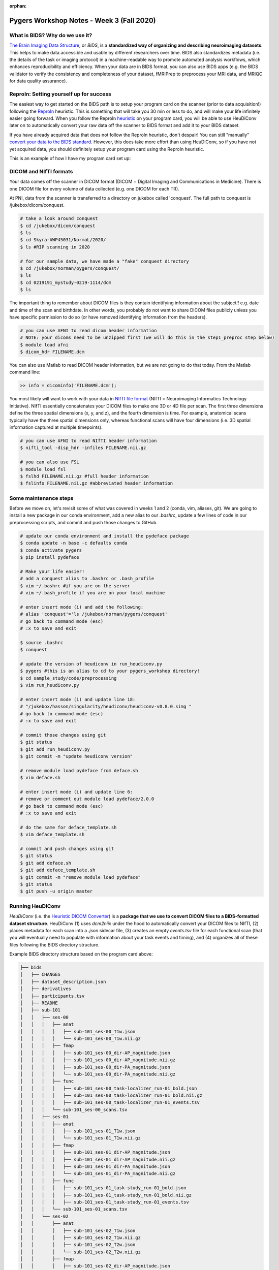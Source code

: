 :orphan:

==========================================
Pygers Workshop Notes - Week 3 (Fall 2020)
==========================================

.. raw:: html

    <style> .blue {color:blue} </style>

.. role:: blue

What is BIDS? Why do we use it?
--------------------------------

`The Brain Imaging Data Structure <https://bids.neuroimaging.io/>`_, or *BIDS*, is a **standardized way of organizing and describing neuroimaging datasets**. This helps to make data accessible and usable by different researchers over time. BIDS also standardizes metadata (i.e. the details of the task or imaging protocol) in a machine-readable way to promote automated analysis workflows, which enhances reproducibility and efficiency. When your data are in BIDS format, you can also use BIDS apps (e.g. the BIDS validator to verify the consistency and completeness of your dataset, fMRIPrep to preprocess your MRI data, and MRIQC for data quality assurance). 

ReproIn: Setting yourself up for success
----------------------------------------

The easiest way to get started on the BIDS path is to setup your program card on the scanner (prior to data acquisition!) following the `ReproIn <https://github.com/ReproNim/reproin>`_ heuristic. This is something that will take you 30 min or less to do, and will make your life infinitely easier going forward. When you follow the ReproIn `heuristic <https://github.com/nipy/heudiconv/blob/master/heudiconv/heuristics/reproin.py>`_ on your program card, you will be able to use HeuDiConv later on to automatically convert your raw data off the scanner to BIDS format and add it to your BIDS dataset. 

If you have already acquired data that does not follow the ReproIn heuristic, don't despair! You can still "manually" `convert your data to the BIDS standard <http://reproducibility.stanford.edu/bids-tutorial-series-part-1a/>`_. However, this does take more effort than using HeuDiConv, so if you have not yet acquired data, you should definitely setup your program card using the ReproIn heuristic. 

This is an example of how I have my program card set up:

.. figure:: ../../images/reproin_program_card.png
  :width: 500px
  :align: center
  :alt: reproin example

DICOM and NIfTI formats
-----------------------

Your data comes off the scanner in DICOM format (DICOM = Digital Imaging and Communications in Medicine). There is one DICOM file for every volume of data collected (e.g. one DICOM for each TR).

At PNI, data from the scanner is transferred to a directory on jukebox called 'conquest'. The full path to conquest is :blue:`/jukebox/dicom/conquest`. 

.. code-block:: bash

    # take a look around conquest
    $ cd /jukebox/dicom/conquest
    $ ls
    $ cd Skyra-AWP45031/NormaL/2020/
    $ ls #RIP scanning in 2020

    # for our sample data, we have made a "fake" conquest directory
    $ cd /jukebox/norman/pygers/conquest/
    $ ls
    $ cd 0219191_mystudy-0219-1114/dcm
    $ ls

The important thing to remember about DICOM files is they contain identifying information about the subject!! e.g. date and time of the scan and birthdate. In other words, you probably do not want to share DICOM files publicly unless you have specific permission to do so (or have removed identifying information from the headers). 

.. code-block:: bash

    # you can use AFNI to read dicom header information 
    # NOTE: your dicoms need to be unzipped first (we will do this in the step1_preproc step below)
    $ module load afni
    $ dicom_hdr FILENAME.dcm

You can also use Matlab to read DICOM header information, but we are not going to do that today. From the Matlab command line: 

.. code-block:: bash

    >> info = dicominfo('FILENAME.dcm'); 

You most likely will want to work with your data in `NIfTI file format <https://brainder.org/2012/09/23/the-nifti-file-format/>`_ (NIfTI = Neuroimaging Informatics Technology Initiative). NIfTI essentially concatenates your DICOM files to make one 3D or 4D file per scan. The first three dimensions define the three spatial dimensions (x, y, and z), and the fourth dimension is time. For example, anatomical scans typically have the three spatial dimensions only, whereas functional scans will have four dimensions (i.e. 3D spatial information captured at multiple timepoints).   

.. code-block:: bash
    
    # you can use AFNI to read NIfTI header information
    $ nifti_tool -disp_hdr -infiles FILENAME.nii.gz

    # you can also use FSL
    $ module load fsl
    $ fslhd FILENAME.nii.gz #full header information
    $ fslinfo FILENAME.nii.gz #abbreviated header information

Some maintenance steps
----------------------

Before we move on, let's revisit some of what was covered in weeks 1 and 2 (conda, vim, aliases, git). We are going to install a new package in our conda environment, add a new alias to our `.bashrc`, update a few lines of code in our preprocessing scripts, and commit and push those changes to GitHub.  

.. code-block:: bash

    # update our conda environment and install the pydeface package
    $ conda update -n base -c defaults conda
    $ conda activate pygers
    $ pip install pydeface

    # Make your life easier!
    # add a conquest alias to .bashrc or .bash_profile
    $ vim ~/.bashrc #if you are on the server
    # vim ~/.bash_profile if you are on your local machine

    # enter insert mode (i) and add the following:
    # alias 'conquest'='ls /jukebox/norman/pygers/conquest'
    # go back to command mode (esc)
    # :x to save and exit

    $ source .bashrc
    $ conquest

    # update the version of heudiconv in run_heudiconv.py
    $ pygers #this is an alias to cd to your pygers_workshop directory!
    $ cd sample_study/code/preprocessing
    $ vim run_heudiconv.py

    # enter insert mode (i) and update line 18:
    # "/jukebox/hasson/singularity/heudiconv/heudiconv-v0.8.0.simg "
    # go back to command mode (esc)
    # :x to save and exit

    # commit those changes using git
    $ git status
    $ git add run_heudiconv.py
    $ git commit -m "update heudiconv version"

    # remove module load pydeface from deface.sh
    $ vim deface.sh

    # enter insert mode (i) and update line 6:
    # remove or comment out module load pydeface/2.0.0
    # go back to command mode (esc)
    # :x to save and exit

    # do the same for deface_template.sh
    $ vim deface_template.sh

    # commit and push changes using git
    $ git status
    $ git add deface.sh
    $ git add deface_template.sh
    $ git commit -m "remove module load pydeface"
    $ git status
    $ git push -u origin master

Running HeuDiConv
-----------------

*HeuDiConv* (i.e. the `Heuristic DICOM Converter <https://heudiconv.readthedocs.io/en/latest/>`_) is a **package that we use to convert DICOM files to a BIDS-formatted dataset structure**. HeuDiConv (1) uses `dcm2niix` under the hood to automatically convert your DICOM files to NIfTI, (2) places metadata for each scan into a `.json` sidecar file, (3) creates an empty `events.tsv` file for each functional scan (that you will eventually need to populate with information about your task events and timing), and (4) organizes all of these files following the BIDS directory structure.

Example BIDS directory structure based on the program card above: 

.. code-block:: bash

    ├── bids
    │   ├── CHANGES
    │   ├── dataset_description.json
    │   ├── derivatives
    │   ├── participants.tsv
    │   ├── README
    │   ├── sub-101
    │   │   ├── ses-00
    │   │   │   ├── anat
    │   │   │   │   ├── sub-101_ses-00_T1w.json
    │   │   │   │   └── sub-101_ses-00_T1w.nii.gz
    │   │   │   ├── fmap
    │   │   │   │   ├── sub-101_ses-00_dir-AP_magnitude.json
    │   │   │   │   ├── sub-101_ses-00_dir-AP_magnitude.nii.gz
    │   │   │   │   ├── sub-101_ses-00_dir-PA_magnitude.json
    │   │   │   │   └── sub-101_ses-00_dir-PA_magnitude.nii.gz
    │   │   │   ├── func
    │   │   │   │   ├── sub-101_ses-00_task-localizer_run-01_bold.json
    │   │   │   │   ├── sub-101_ses-00_task-localizer_run-01_bold.nii.gz
    │   │   │   │   ├── sub-101_ses-00_task-localizer_run-01_events.tsv
    │   │   │   └── sub-101_ses-00_scans.tsv
    │   │   ├── ses-01
    │   │   │   ├── anat
    │   │   │   │   ├── sub-101_ses-01_T1w.json
    │   │   │   │   └── sub-101_ses-01_T1w.nii.gz
    │   │   │   ├── fmap
    │   │   │   │   ├── sub-101_ses-01_dir-AP_magnitude.json
    │   │   │   │   ├── sub-101_ses-01_dir-AP_magnitude.nii.gz
    │   │   │   │   ├── sub-101_ses-01_dir-PA_magnitude.json
    │   │   │   │   └── sub-101_ses-01_dir-PA_magnitude.nii.gz
    │   │   │   ├── func
    │   │   │   │   ├── sub-101_ses-01_task-study_run-01_bold.json
    │   │   │   │   ├── sub-101_ses-01_task-study_run-01_bold.nii.gz
    │   │   │   │   ├── sub-101_ses-01_task-study_run-01_events.tsv
    │   │   │   └── sub-101_ses-01_scans.tsv
    │   │   └── ses-02
    │   │       ├── anat
    │   │       │   ├── sub-101_ses-02_T1w.json
    │   │       │   ├── sub-101_ses-02_T1w.nii.gz
    │   │       │   ├── sub-101_ses-02_T2w.json
    │   │       │   └── sub-101_ses-02_T2w.nii.gz
    │   │       ├── fmap
    │   │       │   ├── sub-101_ses-02_dir-AP_magnitude.json
    │   │       │   ├── sub-101_ses-02_dir-AP_magnitude.nii.gz
    │   │       │   ├── sub-101_ses-02_dir-PA_magnitude.json
    │   │       │   └── sub-101_ses-02_dir-PA_magnitude.nii.gz
    │   │       ├── func
    │   │       │   ├── sub-101_ses-02_task-postscenes_run-01_bold.json
    │   │       │   ├── sub-101_ses-02_task-postscenes_run-01_bold.nii.gz
    │   │       │   ├── sub-101_ses-02_task-postscenes_run-01_events.tsv
    │   │       └── sub-101_ses-02_scans.tsv
    │   ├── task-decision_bold.json
    │   ├── task-familiarization_bold.json
    │   ├── task-localizer_bold.json
    │   └── task-postfaces_bold.json
    │   └── task-postscenes_bold.json
    │   └── task-reward_bold.json
    │   └── task-study_bold.json

There are a few steps that need to be taken before we can run HeuDiConv. We have packaged these steps into a script called :blue:`step1_preproc.sh`. There is detailed documentation of the :blue:`step1_preproc.sh` script on our `Converting data to BIDS using HeuDiConv <../03-01-converting.html>`_ handbook page. In short, :blue:`step1_preproc.sh` does five things for you:

1. copies your DICOM files from conquest and place them in your study directory (in :blue:`/data/dicom`)

2. counts the number of volumes in each run so you can double check that your data transfer was successful

3. unzips the DICOMs in your study directory

4. runs HeuDiConv to convert your DICOMs (.dcm) to BIDS-formatted NIfTI files (.nii)

5. defaces your T1w anatomical image and set it aside in your derivatives directory (in :blue:`/data/bids/derivatives/deface`)

You can run :blue:`step1_preproc.sh` as soon as your data have finished transferring from the scanner to conquest. I typically finish my last scan, start the data transfer to conquest, and by the time I have wrapped up with the participant and cleaned up at the scanner, my data transfer has finished. I then begin running :blue:`step1_preproc.sh` and my data are available in NIfTI format in my study directory approximately 30 min later! 

We recommend running the :blue:`step1_preproc.sh` script in a tmux window. Tmux is a way to create a persistent server session, which means that if I close my laptop or lose connection to the server, the script will keep running uninterrupted. In the scenario above, this is really useful because I can begin running :blue:`step1_preproc.sh` before I leave the scanner room, then I can close my laptop and walk back to my office, go get lunch, etc. and the script will keep running. Be sure to checkout our handbook `guide to using tmux <./tmux.html>`_.

.. code-block:: bash

    # create a tmux session called heudiconv
    $ tmux new -s heudiconv

    # practice using tmux:
    # detach using ctrl+b, d
    # attach to an existing session
    $ tmux a -t heudiconv

    # in your tmux window, make sure you are in your code/preprocessing directory
    $ pwd

    # activate your conda environment in your tmux session!
    $ conda activate pygers

    # get the name of the conquest directory that contains the dicom files you want to convert
    $ conquest #using our alias!

    # run step1_preproc.sh with 3 inputs:
    # (1) subject ID -- this is how you want this subject listed in your BIDS directory
    # (2) session ID -- this should match how your runs were named on the scanner console
    # (3) conquest directory -- the name of the folder that contains your DICOM files for this subject, this session
    
    $ ./step1_preproc.sh 001 01 0219191_mystudy-0219-1114

We can let HeuDiConv run in our tmux session and next week we will explore the output of HeuDiConv!

`Return to workshop info <./syllabus2020.html>`_

